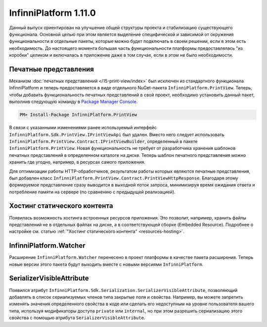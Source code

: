 InfinniPlatform 1.11.0
======================

Данный выпуск ориентирован на улучшение общей структуры проекта и стабилизацию существующего
функционала. Основной целью при этом является выделение специфической и зависимой от окружения
функциональности в отдельные пакеты, которые можно будет подключать в своем решении, если в этом
есть необходимость. До настоящего момента большая часть функциональности платформы предоставлялась
"из коробки" целиком и включалась в приложение даже в том случае, если в этом не было необходимости.

Печатные представления
----------------------

Механизм :doc:`печатных представлений </15-print-view/index>` был исключен из стандартного функционала
InfinniPlatform и теперь предоставляется в виде отдельного NuGet-пакета ``InfinniPlatform.PrintView``.
Теперь, чтобы добавить функциональность печатных представлений в свой проект, необходимо установить
данный пакет, выполнив следующую команду в `Package Manager Console`_.

.. code-block:: bash

    PM> Install-Package InfinniPlatform.PrintView

В связи с указанными изменениями ранее используемый интерфейс ``InfinniPlatform.Sdk.PrintView.IPrintViewApi``
был удален. Вместо него следует использовать ``InfinniPlatform.PrintView.Contract.IPrintViewBuilder``,
определенный в пакете ``InfinniPlatform.PrintView``. Новая функциональность не требует от разработчика
хранения шаблонов печатных представлений в определенном каталоге на диске. Теперь шаблон печатного
представления можно хранить где угодно, например, в ресурсах самого приложения.

.. code-block:: csharp
   :emphasize-lines: 17,20

    IPrintViewBuilder printViewBuilder;

    ...

    // Поток для записи печатного представления
    Stream printView;

    // Данные печатного представления
    object dataSource;

    // Сборка, содержащая в ресурсах шаблон печатного представления
    Assembly resourceAssembly;

    ...

    // Получение шаблона печатного представления по имени ресурса
    Func<Stream> template = () => resourceAssembly.GetManifestResourceStream("<PRINT VIEW RESOURCE>");

    // Создание печатного представления по шаблону и данным
    await printViewBuilder.Build(printView, template, dataSource, PrintViewFileFormat.Pdf);

Для оптимизации работы HTTP-обработчиков, результатом работы которых являются печатные представления,
был добавлен класс ``InfinniPlatform.PrintView.Contract.PrintViewHttpResponse``. Благодаря этому формируемое
представление сразу выводится в выходной поток запроса, минимизируя время ожидания ответа и потребление
памяти на сервере (по сравнению с предыдущей реализацией).

.. code-block:: csharp
   :emphasize-lines: 14

    IPrintViewBuilder printViewBuilder;

    ...

    // Шаблон печатного представления
    Func<Stream> template;

    // Данные печатного представления
    object dataSource;

    ...

    // HTTP-ответ с печатным представлением
    var response = new PrintViewHttpResponse(printViewBuilder, template, dataSource);


Хостинг статического контента
-----------------------------

Появилась возможность хостинга встроенных ресурсов приложения. Это позволит, например, хранить файлы
представлений не в отдельных файлах на диске, а в соответствующей сборке (Embedded Resource). Подробнее
о настройке см. статью :ref:`"Хостинг статического контента" <resources-hosting>`.


InfinniPlatform.Watcher
-----------------------

Расширение ``InfinniPlatform.Watcher`` перенесено в проект платформы в качестве пакета расширения.
Теперь новые версии этого пакета будут выходить вместе с новыми версиями ``InfinniPlatform``.


SerializerVisibleAttribute
--------------------------

Появился атрибут ``InfinniPlatform.Sdk.Serialization.SerializerVisibleAttribute``, позволяющий добавлять
в список сериализуемых членов типа закрытые поля и свойства. Например, вы можете запретить изменять значения
определенного свойства в коде или сделать его недоступным на уровне пользователя вашего типа, используя
модификаторы доступа ``private`` или ``internal``, но при этом разрешить сериализацию этого свойства
с помощью атрибута ``SerializerVisibleAttribute``.

.. code-block:: csharp
   :emphasize-lines: 3

    public class Document
    {
        [SerializerVisible]
        public DocumentHeader _header { get; internal set; }

        // ...
    }


.. _`Package Manager Console`: http://docs.nuget.org/consume/package-manager-console